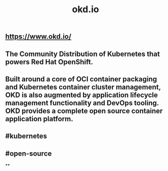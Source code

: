 #+TITLE: okd.io

** https://www.okd.io/
** The Community Distribution of Kubernetes that powers Red Hat OpenShift.
** Built around a core of OCI container packaging and Kubernetes container cluster management, OKD is also augmented by application lifecycle management functionality and DevOps tooling. OKD provides a complete open source container application platform.
** #kubernetes
** #open-source
**

